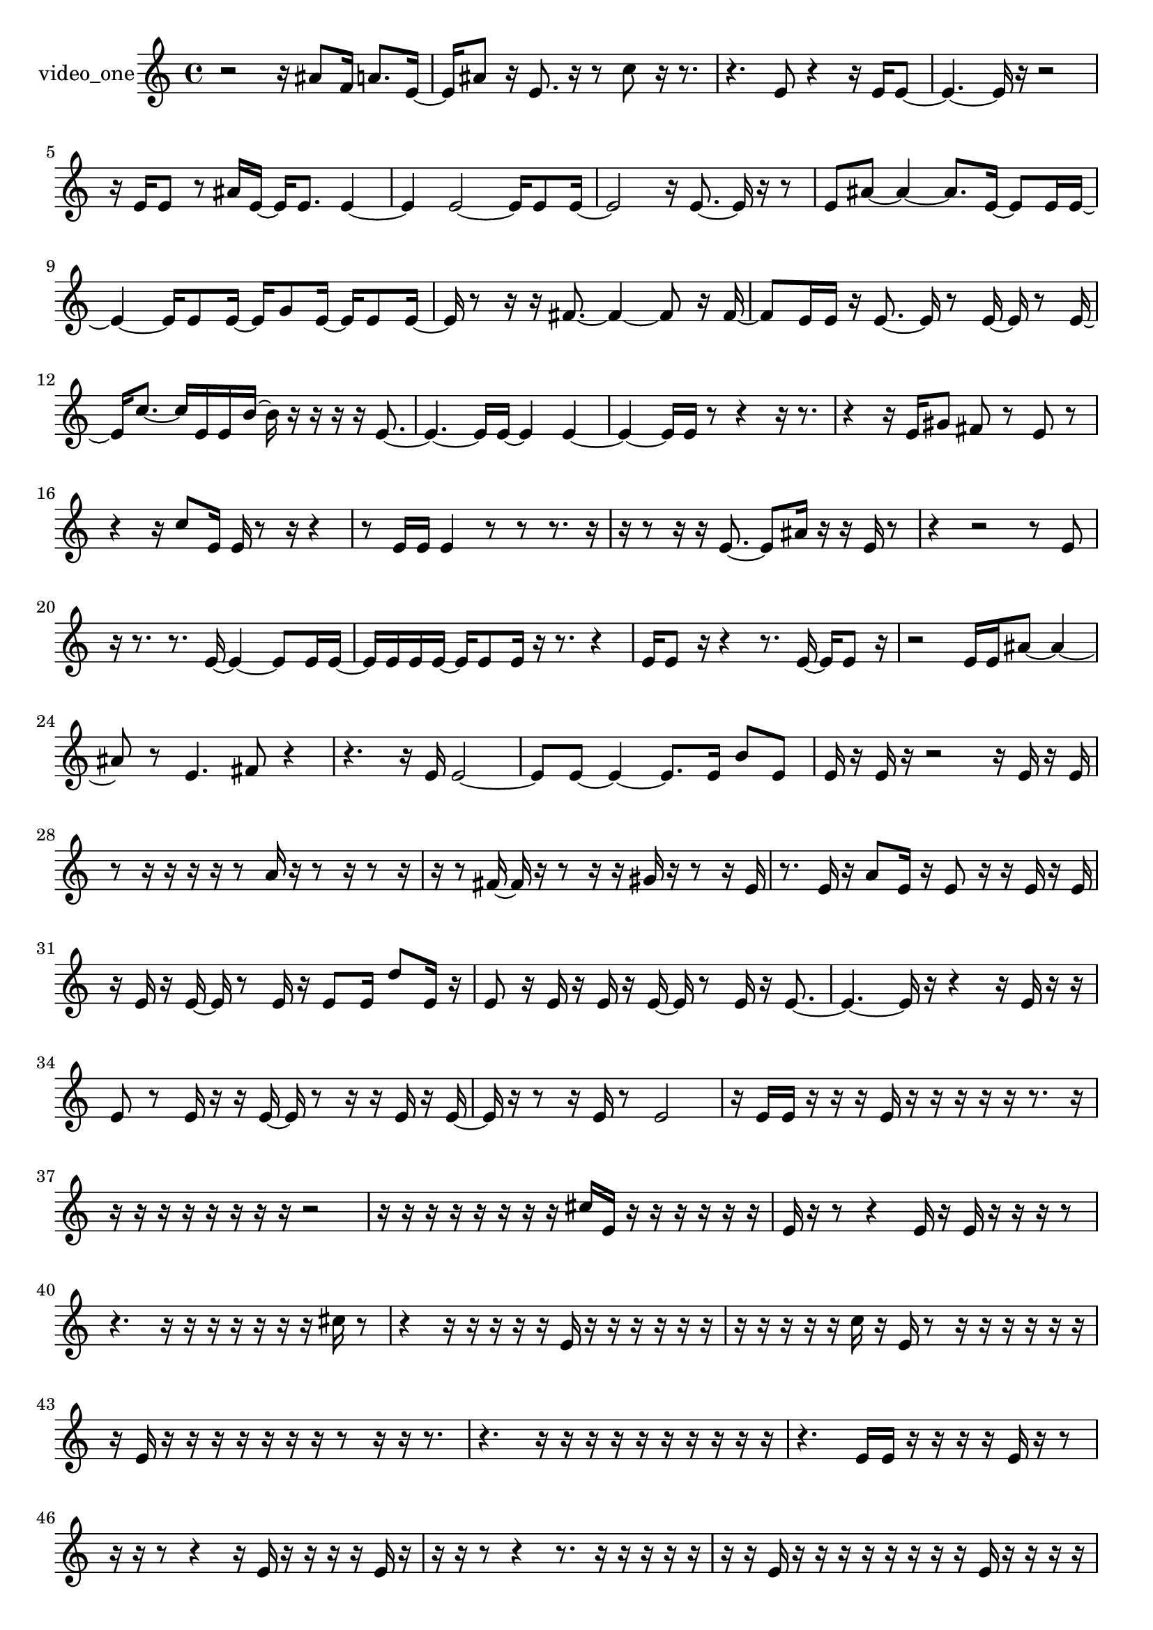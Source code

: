 % [notes] external for Pure Data
% development-version July 14, 2014 
% by Jaime E. Oliver La Rosa
% la.rosa@nyu.edu
% @ the Waverly Labs in NYU MUSIC FAS
% Open this file with Lilypond
% more information is available at lilypond.org
% Released under the GNU General Public License.

% HEADERS

glissandoSkipOn = {
  \override NoteColumn.glissando-skip = ##t
  \hide NoteHead
  \hide Accidental
  \hide Tie
  \override NoteHead.no-ledgers = ##t
}

glissandoSkipOff = {
  \revert NoteColumn.glissando-skip
  \undo \hide NoteHead
  \undo \hide Tie
  \undo \hide Accidental
  \revert NoteHead.no-ledgers
}
video_one_part = {

  \time 4/4

  \clef treble 
  % ________________________________________bar 1 :
  r2 
  r16  ais'8  f'16 
  a'8.  e'16~  |
  % ________________________________________bar 2 :
  e'16  ais'8  r16 
  e'8.  r16 
  r8  c''8 
  r16  r8.  |
  % ________________________________________bar 3 :
  r4. 
  e'8 
  r4 
  r16  e'16  e'8~  |
  % ________________________________________bar 4 :
  e'4.~ 
  e'16  r16 
  r2  |
  % ________________________________________bar 5 :
  r16  e'16  e'8 
  r8  ais'16  e'16~ 
  e'16  e'8. 
  e'4~  |
  % ________________________________________bar 6 :
  e'4 
  e'2~ 
  e'16  e'8  e'16~  |
  % ________________________________________bar 7 :
  e'2 
  r16  e'8.~ 
  e'16  r16  r8  |
  % ________________________________________bar 8 :
  e'8  ais'8~ 
  ais'4~ 
  ais'8.  e'16~ 
  e'8  e'16  e'16~  |
  % ________________________________________bar 9 :
  e'4~ 
  e'16  e'8  e'16~ 
  e'16  g'8  e'16~ 
  e'16  e'8  e'16~  |
  % ________________________________________bar 10 :
  e'16  r8  r16 
  r16  fis'8.~ 
  fis'4~ 
  fis'8  r16  fis'16~  |
  % ________________________________________bar 11 :
  fis'8  e'16  e'16 
  r16  e'8.~ 
  e'16  r8  e'16~ 
  e'16  r8  e'16~  |
  % ________________________________________bar 12 :
  e'16  c''8.~ 
  c''16  e'16  e'16  b'16~ 
  b'16  r16  r16  r16 
  r16  e'8.~  |
  % ________________________________________bar 13 :
  e'4.~ 
  e'16  e'16~ 
  e'4 
  e'4~  |
  % ________________________________________bar 14 :
  e'4~ 
  e'16  e'16  r8 
  r4 
  r16  r8.  |
  % ________________________________________bar 15 :
  r4 
  r16  e'16  gis'8 
  fis'8  r8 
  e'8  r8  |
  % ________________________________________bar 16 :
  r4 
  r16  c''8  e'16 
  e'16  r8  r16 
  r4  |
  % ________________________________________bar 17 :
  r8  e'16  e'16 
  e'4 
  r8  r8 
  r8.  r16  |
  % ________________________________________bar 18 :
  r16  r8  r16 
  r16  e'8.~ 
  e'8  ais'16  r16 
  r16  e'16  r8  |
  % ________________________________________bar 19 :
  r4 
  r2 
  r8  e'8  |
  % ________________________________________bar 20 :
  r16  r8. 
  r8.  e'16~ 
  e'4~ 
  e'8  e'16  e'16~  |
  % ________________________________________bar 21 :
  e'16  e'16  e'16  e'16~ 
  e'16  e'8  e'16 
  r16  r8. 
  r4  |
  % ________________________________________bar 22 :
  e'16  e'8  r16 
  r4 
  r8.  e'16~ 
  e'16  e'8  r16  |
  % ________________________________________bar 23 :
  r2 
  e'16  e'16  ais'8~ 
  ais'4~  |
  % ________________________________________bar 24 :
  ais'8  r8 
  e'4. 
  fis'8 
  r4  |
  % ________________________________________bar 25 :
  r4. 
  r16  e'16 
  e'2~  |
  % ________________________________________bar 26 :
  e'8  e'8~ 
  e'4~ 
  e'8.  e'16 
  b'8  e'8  |
  % ________________________________________bar 27 :
  e'16  r16  e'16  r16 
  r2 
  r16  e'16  r16  e'16  |
  % ________________________________________bar 28 :
  r8  r16  r16 
  r16  r16  r8 
  a'16  r16  r8 
  r16  r8  r16  |
  % ________________________________________bar 29 :
  r16  r8  fis'16~ 
  fis'16  r16  r8 
  r16  r16  gis'16  r16 
  r8  r16  e'16  |
  % ________________________________________bar 30 :
  r8.  e'16 
  r16  a'8  e'16 
  r16  e'8  r16 
  r16  e'16  r16  e'16  |
  % ________________________________________bar 31 :
  r16  e'16  r16  e'16~ 
  e'16  r8  e'16 
  r16  e'8  e'16 
  d''8  e'16  r16  |
  % ________________________________________bar 32 :
  e'8  r16  e'16 
  r16  e'16  r16  e'16~ 
  e'16  r8  e'16 
  r16  e'8.~  |
  % ________________________________________bar 33 :
  e'4.~ 
  e'16  r16 
  r4 
  r16  e'16  r16  r16  |
  % ________________________________________bar 34 :
  e'8  r8 
  e'16  r16  r16  e'16~ 
  e'16  r8  r16 
  r16  e'16  r16  e'16~  |
  % ________________________________________bar 35 :
  e'16  r16  r8 
  r16  e'16  r8 
  e'2  |
  % ________________________________________bar 36 :
  r16  e'16  e'16  r16 
  r16  r16  e'16  r16 
  r16  r16  r16  r16 
  r8.  r16  |
  % ________________________________________bar 37 :
  r16  r16  r16  r16 
  r16  r16  r16  r16 
  r2  |
  % ________________________________________bar 38 :
  r16  r16  r16  r16 
  r16  r16  r16  r16 
  cis''16  e'16  r16  r16 
  r16  r16  r16  r16  |
  % ________________________________________bar 39 :
  e'16  r16  r8 
  r4 
  e'16  r16  e'16  r16 
  r16  r16  r8  |
  % ________________________________________bar 40 :
  r4. 
  r16  r16 
  r16  r16  r16  r16 
  r16  cis''16  r8  |
  % ________________________________________bar 41 :
  r4 
  r16  r16  r16  r16 
  r16  e'16  r16  r16 
  r16  r16  r16  r16  |
  % ________________________________________bar 42 :
  r16  r16  r16  r16 
  r16  c''16  r16  e'16 
  r8  r16  r16 
  r16  r16  r16  r16  |
  % ________________________________________bar 43 :
  r16  e'16  r16  r16 
  r16  r16  r16  r16 
  r16  r8  r16 
  r16  r8.  |
  % ________________________________________bar 44 :
  r4. 
  r16  r16 
  r16  r16  r16  r16 
  r16  r16  r16  r16  |
  % ________________________________________bar 45 :
  r4. 
  e'16  e'16 
  r16  r16  r16  r16 
  e'16  r16  r8  |
  % ________________________________________bar 46 :
  r16  r16  r8 
  r4 
  r16  e'16  r16  r16 
  r16  r16  e'16  r16  |
  % ________________________________________bar 47 :
  r16  r16  r8 
  r4 
  r8.  r16 
  r16  r16  r16  r16  |
  % ________________________________________bar 48 :
  r16  r16  e'16  r16 
  r16  r16  r16  r16 
  r16  r16  r16  e'16 
  r16  r16  r16  r16  |
  % ________________________________________bar 49 :
  c''16  r16  c''8 
  r16  r16  r16  r16 
  r16  r8. 
  r4  |
  % ________________________________________bar 50 :
  r16  r16  r16  r16 
  r16  r16  r16  r16 
  r2  |
  % ________________________________________bar 51 :
  r8  r16  r16 
  r2 
  r16  r16  r16  r16  |
  % ________________________________________bar 52 :
  r16  r16  r16  r16 
  r8  r8 
  r16  r16  e'16  r16 
  r16  e'16  r16  r16  |
  % ________________________________________bar 53 :
  r4. 
  r16  r16 
  r16  e'16  r8 
  r16  r16  r16  r16  |
  % ________________________________________bar 54 :
  r16  r16  r16  r16 
  r16  r16  r16  e'16 
  e'8.  r16 
  r16  r16  r16  r16  |
  % ________________________________________bar 55 :
  r16  r16  r16  r16 
  cis''4~ 
  cis''16  r16  r16  e'16 
  r16  r16  r16  r16  |
  % ________________________________________bar 56 :
  r16  r8. 
  r16  r16  r16  r16 
  r16  r16  r16  r16 
  r8  r16  r16  |
  % ________________________________________bar 57 :
  e'16  r16  r16  r16 
  r16  e'16  r16  e'16 
  r16  r16  e'8 
  r16  e'16  r16  r16  |
  % ________________________________________bar 58 :
  r4 
  e'16  r16  r16  r16 
  e'16  r16  r8 
  e'8  r16  r16  |
  % ________________________________________bar 59 :
  r16  e'16  r16  e'16 
  r8  r16  r16 
  e'16  r8  r16 
  e'8  r8  |
  % ________________________________________bar 60 :
  e'16  r16  e'8 
  r16  e'16  r8 
  r16  r16  e'8 
  r8  e'16  r16  |
  % ________________________________________bar 61 :
  e'8  r16  a'16 
  r8  r16  r16 
  r16  r16  e'8 
  r8  f'16  r16  |
  % ________________________________________bar 62 :
  r16  r16  r16  r16 
  r16  e'16  r16  e'16~ 
  e'16  e'16  r16  dis''16~ 
  dis''16  r8  r16  |
  % ________________________________________bar 63 :
  r8  e'16  r16 
  e'8  r16  e'16~ 
  e'4~ 
  e'8  r8  |
  % ________________________________________bar 64 :
  r4. 
  r16  r16 
  r16  dis''16  r16  d''16~ 
  d''16  r16  e'16  r16  |
  % ________________________________________bar 65 :
  r8.  r16 
  r8  r16  e'16~ 
  e'16  r8. 
  r4  |
  % ________________________________________bar 66 :
  r8  e'16  r16 
  r4 
  r16  r8  e'16~ 
  e'16  r16  a'16  e'16  |
  % ________________________________________bar 67 :
  r8  e'8 
  r16  r8  e'16 
  r16  e'8  r16 
  r8  e'16  r16  |
  % ________________________________________bar 68 :
  e'8  r8 
  r16  e'16  e'16  r16 
  r4 
  r8.  c''16  |
  % ________________________________________bar 69 :
  r16  e'16  r8 
  r16  e'16  r8 
  r4 
  r8  r16 
}

\score {
  \new Staff \with { instrumentName = "video_one" } {
    \new Voice {
      \video_one_part
    }
  }
  \layout {
    \mergeDifferentlyHeadedOn
    \mergeDifferentlyDottedOn
    \set harmonicDots = ##t
    \override Glissando.thickness = #4
    \set Staff.pedalSustainStyle = #'mixed
    \override TextSpanner.bound-padding = #1.0
    \override TextSpanner.bound-details.right.padding = #1.3
    \override TextSpanner.bound-details.right.stencil-align-dir-y = #CENTER
    \override TextSpanner.bound-details.left.stencil-align-dir-y = #CENTER
    \override TextSpanner.bound-details.right-broken.text = ##f
    \override TextSpanner.bound-details.left-broken.text = ##f
    \override Glissando.minimum-length = #4
    \override Glissando.springs-and-rods = #ly:spanner::set-spacing-rods
    \override Glissando.breakable = ##t
    \override Glissando.after-line-breaking = ##t
    \set baseMoment = #(ly:make-moment 1/8)
    \set beatStructure = 2,2,2,2
    #(set-default-paper-size "a4")
  }
  \midi { }
}

\version "2.19.49"
% notes Pd External version testing 
